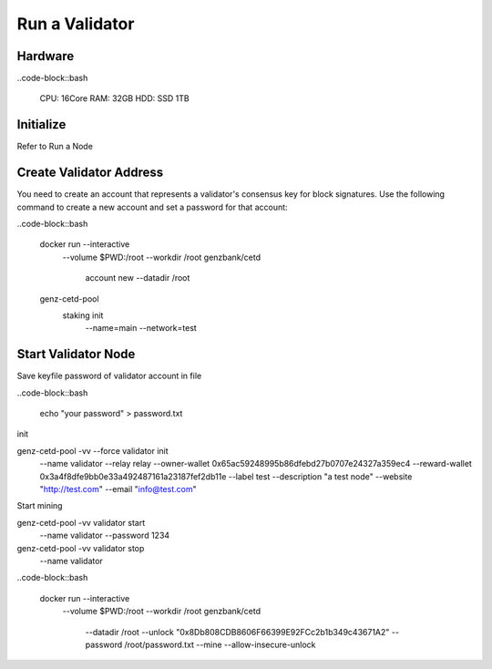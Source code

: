 Run a Validator
===============================================================================

Hardware
-------------------------------------------------------------------------------

..code-block::bash
  
  CPU: 16Core
  RAM: 32GB
  HDD: SSD 1TB

Initialize
-------------------------------------------------------------------------------

Refer to Run a Node

Create Validator Address
-------------------------------------------------------------------------------

You need to create an account that represents a validator's consensus key for 
block signatures. Use the following command to create a new account and set a 
password for that account:




..code-block::bash

  docker run --interactive \
    --volume $PWD:/root \
    --workdir /root \
    genzbank/cetd \
      account new \
      --datadir /root
    
  genz-cetd-pool \
    staking init \
      --name=main \
      --network=test

Start Validator Node
-------------------------------------------------------------------------------

Save keyfile password of validator account in file

..code-block::bash
  
  echo "your password" > password.txt



init 

genz-cetd-pool -vv --force validator init \
    --name validator \
    --relay relay \
    --owner-wallet 0x65ac59248995b86dfebd27b0707e24327a359ec4 \
    --reward-wallet 0x3a4f8dfe9bb0e33a492487161a23187fef2db11e \
    --label test \
    --description "a test node" \
    --website "http://test.com" \
    --email "info@test.com"
    
Start mining

genz-cetd-pool -vv validator start \
    --name validator \
    --password 1234


genz-cetd-pool -vv validator stop \
    --name validator

..code-block::bash
  
  docker run --interactive \
    --volume $PWD:/root \
    --workdir /root \
    genzbank/cetd \
      --datadir /root \
      --unlock "0x8Db808CDB8606F66399E92FCc2b1b349c43671A2" 
      --password /root/password.txt  \
      --mine  \
      --allow-insecure-unlock


